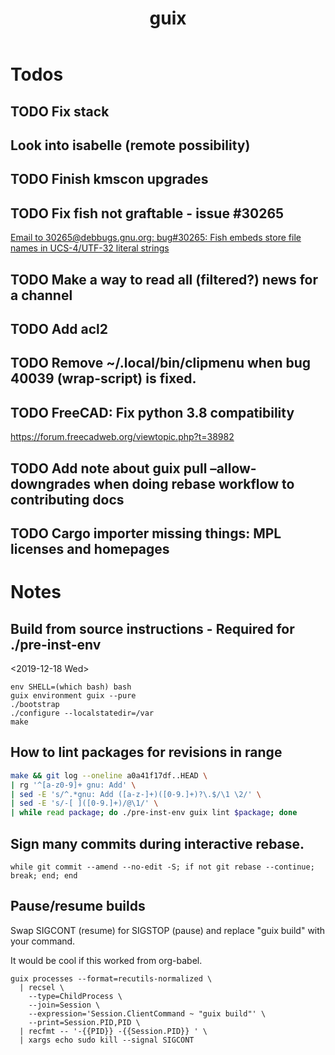 #+TITLE: guix

* Todos
** TODO Fix stack
** Look into isabelle (remote possibility)
** TODO Finish kmscon upgrades
** TODO Fix fish not graftable - issue #30265
   [[gnus:nndoc+ephemeral:bug#30265#8B84EF65-4CCC-4CAF-A6E9-BF6F5566D11E@asu.edu][Email to 30265@debbugs.gnu.org: bug#30265: Fish embeds store file names in UCS-4/UTF-32 literal strings]]
** TODO Make a way to read all (filtered?) news for a channel
** TODO Add acl2
** TODO Remove ~/.local/bin/clipmenu when bug 40039 (wrap-script) is fixed.
** TODO FreeCAD: Fix python 3.8 compatibility
   https://forum.freecadweb.org/viewtopic.php?t=38982
** TODO Add note about guix pull --allow-downgrades when doing rebase workflow to contributing docs
** TODO Cargo importer missing things: MPL licenses and homepages
* Notes
** Build from source instructions - Required for ./pre-inst-env
   <2019-12-18 Wed>
   #+BEGIN_SRC fish
   env SHELL=(which bash) bash
   guix environment guix --pure
   ./bootstrap
   ./configure --localstatedir=/var
   make
   #+END_SRC
** How to lint packages for revisions in range
   #+begin_src sh
   make && git log --oneline a0a41f17df..HEAD \
   | rg '^[a-z0-9]+ gnu: Add' \
   | sed -E 's/^.*gnu: Add ([a-z-]+)([0-9.]+)?\.$/\1 \2/' \
   | sed -E 's/-[ ]([0-9.]+)/@\1/' \
   | while read package; do ./pre-inst-env guix lint $package; done
   #+end_src
** Sign many commits during interactive rebase.
   #+BEGIN_SRC fish
   while git commit --amend --no-edit -S; if not git rebase --continue; break; end; end
   #+END_SRC
** Pause/resume builds
   Swap SIGCONT (resume) for SIGSTOP (pause) and replace "guix build" with
   your command.

   It would be cool if this worked from org-babel.
#+BEGIN_SRC fish
guix processes --format=recutils-normalized \
  | recsel \
    --type=ChildProcess \
    --join=Session \
    --expression='Session.ClientCommand ~ "guix build"' \
    --print=Session.PID,PID \
  | recfmt -- '-{{PID}} -{{Session.PID}} ' \
  | xargs echo sudo kill --signal SIGCONT
#+END_SRC
